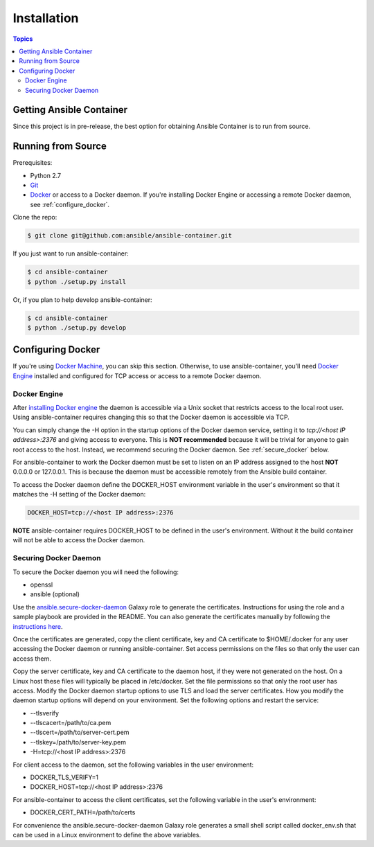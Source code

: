 Installation
============

.. contents:: Topics

.. _getting_ansible_container:

Getting Ansible Container
`````````````````````````

Since this project is in pre-release, the best option for obtaining Ansible Container is to run from source.

.. _running_from_source:

Running from Source
```````````````````
Prerequisites:

* Python 2.7
* `Git <https://git-scm.com/book/en/v2/Getting-Started-Installing-Git>`_
* `Docker <https://docs.docker.com/engine/installation/>`_ or access to a Docker daemon. If you're installing Docker
  Engine or accessing a remote Docker daemon, see :ref:`configure_docker`.

Clone the repo:

.. code-block:: bash

    $ git clone git@github.com:ansible/ansible-container.git

If you just want to run ansible-container:

.. code-block:: bash

    $ cd ansible-container
    $ python ./setup.py install

Or, if you plan to help develop ansible-container:

.. code-block:: bash

    $ cd ansible-container
    $ python ./setup.py develop

.. _configure_docker:

Configuring Docker
``````````````````
If you're using `Docker Machine <https://docs.docker.com/machine/>`_, you can skip this section. Otherwise, to use
ansible-container, you'll need `Docker Engine <https://docs.docker.com/engine/installation/>`_ installed and configured
for TCP access or access to a remote Docker daemon.

.. _docker_engine:

Docker Engine
-------------
After `installing Docker engine <https://docs.docker.com/engine/installation/>`_ the daemon is accessible via a Unix
socket that restricts access to the local root user. Using ansible-container requires changing this so that the Docker
daemon is accessible via TCP.

You can simply change the -H option in the startup options of the Docker daemon service, setting it to
*tcp://<host IP address>:2376* and giving access to everyone. This is **NOT recommended** because it will be
trivial for anyone to gain root access to the host. Instead, we recommend securing the Docker daemon.
See :ref:`secure_docker` below.

For ansible-container to work the Docker daemon must be set to listen on an IP address assigned to the host **NOT**
0.0.0.0 or 127.0.0.1. This is because the daemon must be accessible remotely from the Ansible build container.

To access the Docker daemon define the DOCKER_HOST environment variable in the user's environment so that it matches the
-H setting of the Docker daemon:

.. code-block:: bash

    DOCKER_HOST=tcp://<host IP address>:2376

**NOTE** ansible-container requires DOCKER_HOST to be defined in the user's environment. Without it the build container
will not be able to access the Docker daemon.

.. _secure_docker:

Securing Docker Daemon
----------------------
To secure the Docker daemon you will need the following:

* openssl
* ansible (optional)

Use the `ansible.secure-docker-daemon <https://galaxy.ansible.com/ansible/secure-docker-daemon/>`_ Galaxy role to
generate the certificates. Instructions for using the role and a sample playbook are provided in the README. You can
also generate the certificates manually by following the
`instructions here <https://docs.docker.com/engine/security/https/>`_.

Once the certificates are generated, copy the client certificate, key and CA certificate to $HOME/.docker for any user
accessing the Docker daemon or running ansible-container. Set access permissions on the files so that only the user can
access them.

Copy the server certificate, key and CA certificate to the daemon host, if they were not generated on the host. On a
Linux host these files will typically be placed in /etc/docker. Set the file permissions so that only the root user has
access. Modify the Docker daemon startup options to use TLS and load the server certificates. How you modify the daemon
startup options will depend on your environment. Set the following options and restart the service:

* --tlsverify
* --tlscacert=/path/to/ca.pem
* --tlscert=/path/to/server-cert.pem
* --tlskey=/path/to/server-key.pem
* -H=tcp://<host IP address>:2376

For client access to the daemon, set the following variables in the user environment:

* DOCKER_TLS_VERIFY=1
* DOCKER_HOST=tcp://<host IP address>:2376

For ansible-container to access the client certificates, set the following variable in the user's environment:

* DOCKER_CERT_PATH=/path/to/certs

For convenience the ansible.secure-docker-daemon Galaxy role generates a small shell script called docker_env.sh that
can be used in a Linux environment to define the above variables.









